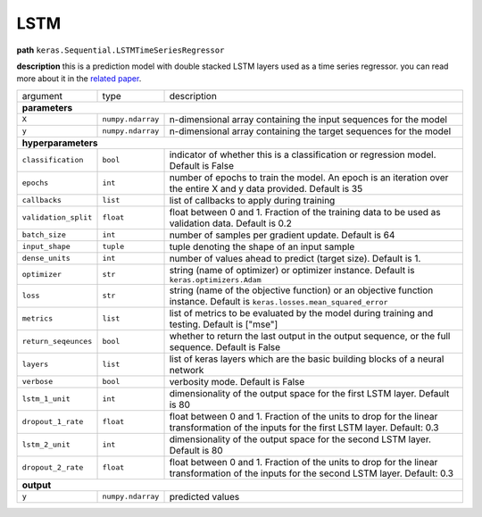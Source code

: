 .. highlight:: shell

LSTM
~~~~

**path**  ``keras.Sequential.LSTMTimeSeriesRegressor``

**description** this is a prediction model with double stacked LSTM layers used as a time series regressor. you can read more about it in the `related paper <https://arxiv.org/pdf/1802.04431.pdf>`__.

====================== =================== ===========================================================================================================================================
argument                type                description  

**parameters**
--------------------------------------------------------------------------------------------------------------------------------------------------------------------------------------
 ``X``                  ``numpy.ndarray``   n-dimensional array containing the input sequences for the model 
 ``y``                  ``numpy.ndarray``   n-dimensional array containing the target sequences for the model 

**hyperparameters**
--------------------------------------------------------------------------------------------------------------------------------------------------------------------------------------

 ``classification``     ``bool``            indicator of whether this is a classification or regression model. Default is False
 ``epochs``             ``int``             number of epochs to train the model. An epoch is an iteration over the entire X and y data provided. Default is 35
 ``callbacks``          ``list``            list of callbacks to apply during training
 ``validation_split``   ``float``           float between 0 and 1. Fraction of the training data to be used as validation data. Default is 0.2
 ``batch_size``         ``int``             number of samples per gradient update. Default is 64
 ``input_shape``        ``tuple``           tuple denoting the shape of an input sample
 ``dense_units``        ``int``             number of values ahead to predict (target size). Default is 1.
 ``optimizer``          ``str``             string (name of optimizer) or optimizer instance. Default is ``keras.optimizers.Adam``
 ``loss``               ``str``             string (name of the objective function) or an objective function instance. Default is ``keras.losses.mean_squared_error``
 ``metrics``            ``list``            list of metrics to be evaluated by the model during training and testing. Default is ["mse"]
 ``return_seqeunces``   ``bool``            whether to return the last output in the output sequence, or the full sequence. Default is False
 ``layers``             ``list``            list of keras layers which are the basic building blocks of a neural network
 ``verbose``            ``bool``            verbosity mode. Default is False
 ``lstm_1_unit``        ``int``             dimensionality of the output space for the first LSTM layer. Default is 80
 ``dropout_1_rate``     ``float``           float between 0 and 1. Fraction of the units to drop for the linear transformation of the inputs for the first LSTM layer. Default: 0.3
 ``lstm_2_unit``        ``int``             dimensionality of the output space for the second LSTM layer. Default is 80
 ``dropout_2_rate``     ``float``           float between 0 and 1. Fraction of the units to drop for the linear transformation of the inputs for the second LSTM layer. Default: 0.3

**output**
--------------------------------------------------------------------------------------------------------------------------------------------------------------------------------------

 ``y``                  ``numpy.ndarray``   predicted values
====================== =================== ===========================================================================================================================================

.. ipython:: python
    :okwarning:

    import numpy as np
    from mlprimitives import load_primitive

    X = np.array([1] * 100).reshape(1, -1, 1)
    y = np.array([1])
    primitive = load_primitive('keras.Sequential.LSTMTimeSeriesRegressor', 
        arguments={"X": X, "y": y, "input_shape":(100, 1), "batch_size": 1, "validation_split": 0})

    primitive.fit()
    primitive.produce(X=X)
